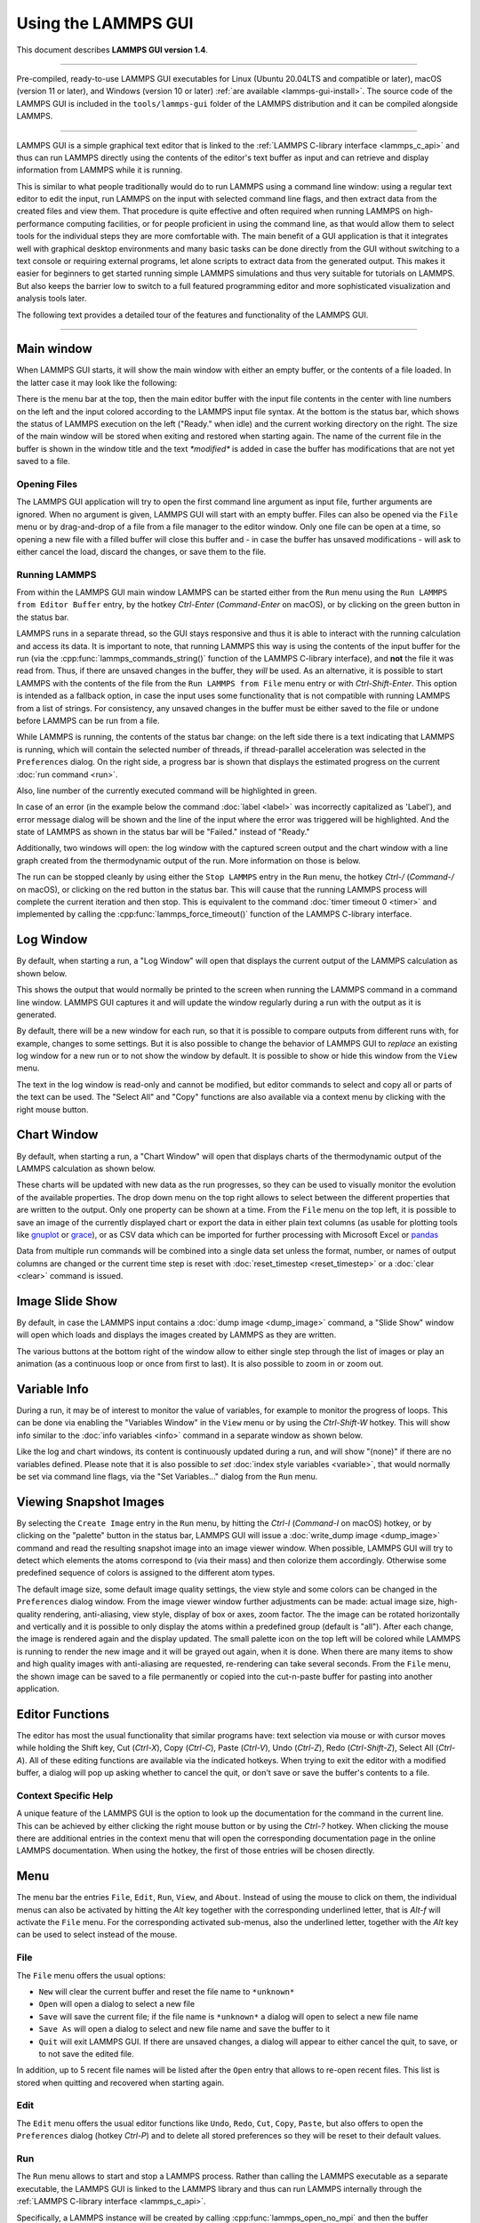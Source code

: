 Using the LAMMPS GUI
====================

This document describes **LAMMPS GUI version 1.4**.

-----

Pre-compiled, ready-to-use LAMMPS GUI executables for Linux (Ubuntu
20.04LTS and compatible or later), macOS (version 11 or later), and
Windows (version 10 or later) :ref:`are available <lammps-gui-install>`.
The source code of the LAMMPS GUI is included in the
``tools/lammps-gui`` folder of the LAMMPS distribution and it can be
compiled alongside LAMMPS.

-----

LAMMPS GUI is a simple graphical text editor that is linked to the
:ref:`LAMMPS C-library interface <lammps_c_api>` and thus can run LAMMPS
directly using the contents of the editor's text buffer as input and can
retrieve and display information from LAMMPS while it is running.

This is similar to what people traditionally would do to run LAMMPS
using a command line window: using a regular text editor to edit the
input, run LAMMPS on the input with selected command line flags, and
then extract data from the created files and view them.  That procedure
is quite effective and often required when running LAMMPS on
high-performance computing facilities, or for people proficient in using
the command line, as that would allow them to select tools for the
individual steps they are more comfortable with.  The main benefit of a
GUI application is that it integrates well with graphical desktop
environments and many basic tasks can be done directly from the GUI
without switching to a text console or requiring external programs, let
alone scripts to extract data from the generated output.  This makes it
easier for beginners to get started running simple LAMMPS simulations
and thus very suitable for tutorials on LAMMPS.  But also keeps the
barrier low to switch to a full featured programming editor and more
sophisticated visualization and analysis tools later.

The following text provides a detailed tour of the features and
functionality of the LAMMPS GUI.

-----

Main window
-----------

When LAMMPS GUI starts, it will show the main window with either an
empty buffer, or the contents of a file loaded. In the latter case it
may look like the following:

.. image:: JPG/lammps-gui-main.png
   :align: center
   :scale: 50%

There is the menu bar at the top, then the main editor buffer with the
input file contents in the center with line numbers on the left and the
input colored according to the LAMMPS input file syntax.  At the bottom
is the status bar, which shows the status of LAMMPS execution on the
left ("Ready." when idle) and the current working directory on the
right.  The size of the main window will be stored when exiting and
restored when starting again.  The name of the current file in the
buffer is shown in the window title and the text `*modified*` is added
in case the buffer has modifications that are not yet saved to a file.

Opening Files
^^^^^^^^^^^^^

The LAMMPS GUI application will try to open the first command line
argument as input file, further arguments are ignored.  When no argument
is given, LAMMPS GUI will start with an empty buffer.  Files can also be
opened via the ``File`` menu or by drag-and-drop of a file from a file
manager to the editor window.  Only one file can be open at a time, so
opening a new file with a filled buffer will close this buffer and - in
case the buffer has unsaved modifications - will ask to either cancel
the load, discard the changes, or save them to the file.


Running LAMMPS
^^^^^^^^^^^^^^

From within the LAMMPS GUI main window LAMMPS can be started either from
the ``Run`` menu using the ``Run LAMMPS from Editor Buffer`` entry, by
the hotkey `Ctrl-Enter` (`Command-Enter` on macOS), or by clicking on
the green button in the status bar.

LAMMPS runs in a separate thread, so the GUI stays responsive and thus
it is able to interact with the running calculation and access its data.
It is important to note, that running LAMMPS this way is using the
contents of the input buffer for the run (via the
:cpp:func:`lammps_commands_string()` function of the LAMMPS C-library
interface), and **not** the file it was read from.  Thus, if there are
unsaved changes in the buffer, they *will* be used.  As an alternative,
it is possible to start LAMMPS with the contents of the file from the
``Run LAMMPS from File`` menu entry or with `Ctrl-Shift-Enter`.  This
option is intended as a fallback option, in case the input uses some
functionality that is not compatible with running LAMMPS from a list of
strings.  For consistency, any unsaved changes in the buffer must be
either saved to the file or undone before LAMMPS can be run from a file.

.. image:: JPG/lammps-gui-running.png
   :align: center
   :scale: 75%

While LAMMPS is running, the contents of the status bar change: on the
left side there is a text indicating that LAMMPS is running, which will
contain the selected number of threads, if thread-parallel acceleration
was selected in the ``Preferences`` dialog.  On the right side, a
progress bar is shown that displays the estimated progress on the
current :doc:`run command <run>`.

Also, line number of the currently executed command will be highlighted
in green.

.. image:: JPG/lammps-gui-run-highlight.png
   :align: center
   :scale: 75%


In case of an error (in the example below the command :doc:`label
<label>` was incorrectly capitalized as 'Label'), and error message
dialog will be shown and the line of the input where the error was
triggered will be highlighted. And the state of LAMMPS as shown in the
status bar will be "Failed." instead of "Ready."

.. image:: JPG/lammps-gui-run-error.png
   :align: center
   :scale: 75%

Additionally, two windows will open: the log window with the captured
screen output and the chart window with a line graph created from the
thermodynamic output of the run. More information on those is below.

The run can be stopped cleanly by using either the ``Stop LAMMPS`` entry
in the ``Run`` menu, the hotkey `Ctrl-/` (`Command-/` on macOS), or
clicking on the red button in the status bar.  This will cause that the
running LAMMPS process will complete the current iteration and then
stop.  This is equivalent to the command :doc:`timer timeout 0 <timer>`
and implemented by calling the :cpp:func:`lammps_force_timeout()`
function of the LAMMPS C-library interface.

Log Window
----------

By default, when starting a run, a "Log Window" will open that displays the current
output of the LAMMPS calculation as shown below.

.. image:: JPG/lammps-gui-log.png
   :align: center
   :scale: 50%

This shows the output that would normally be printed to the screen when running
the LAMMPS command in a command line window.  LAMMPS GUI captures it and will
update the window regularly during a run with the output as it is generated.

By default, there will be a new window for each run, so that it is possible to
compare outputs from different runs with, for example, changes to some settings.
But it is also possible to change the behavior of LAMMPS GUI to *replace* an
existing log window for a new run or to not show the window by default.  It
is possible to show or hide this window from the ``View`` menu.

The text in the log window is read-only and cannot be modified, but
editor commands to select and copy all or parts of the text can be used.
The "Select All" and "Copy" functions are also available via a context
menu by clicking with the right mouse button.


Chart Window
------------

By default, when starting a run, a "Chart Window" will open that displays charts
of the thermodynamic output of the LAMMPS calculation as shown below.

.. image:: JPG/lammps-gui-chart.png
   :align: center
   :scale: 50%

These charts will be updated with new data as the run progresses, so
they can be used to visually monitor the evolution of the available
properties.  The drop down menu on the top right allows to select
between the different properties that are written to the output.  Only
one property can be shown at a time.  From the ``File`` menu on the top
left, it is possible to save an image of the currently displayed chart
or export the data in either plain text columns (as usable for plotting
tools like `gnuplot <http://www.gnuplot.info/>`_ or `grace
<https://plasma-gate.weizmann.ac.il/Grace/>`_), or as CSV data which can
be imported for further processing with Microsoft Excel or `pandas
<https://pandas.pydata.org/>`_

Data from multiple run commands will be combined into a single data set
unless the format, number, or names of output columns are changed or the
current time step is reset with :doc:`reset_timestep <reset_timestep>`
or a :doc:`clear <clear>` command is issued.

Image Slide Show
----------------

By default, in case the LAMMPS input contains a :doc:`dump image
<dump_image>` command, a "Slide Show" window will open which loads and
displays the images created by LAMMPS as they are written.

.. image:: JPG/lammps-gui-slideshow.png
   :align: center
   :scale: 50%

The various buttons at the bottom right of the window allow to either
single step through the list of images or play an animation (as a
continuous loop or once from first to last).  It is also possible to
zoom in or zoom out.

Variable Info
-------------

During a run, it may be of interest to monitor the value of variables,
for example to monitor the progress of loops.  This can be done via
enabling the "Variables Window" in the ``View`` menu or by using the
`Ctrl-Shift-W` hotkey.  This will show info similar to the :doc:`info
variables <info>` command in a separate window as shown below.

.. image:: JPG/lammps-gui-variable-info.png
   :align: center
   :scale: 75%

Like the log and chart windows, its content is continuously updated
during a run, and will show "(none)" if there are no variables defined.
Please note that it is also possible to *set* :doc:`index style
variables <variable>`, that would normally be set via command line flags,
via the "Set Variables..." dialog from the ``Run`` menu.

Viewing Snapshot Images
-----------------------

By selecting the ``Create Image`` entry in the ``Run`` menu, by hitting
the `Ctrl-I` (`Command-I` on macOS) hotkey, or by clicking on the
"palette" button in the status bar, LAMMPS GUI will issue a
:doc:`write_dump image <dump_image>` command and read the resulting
snapshot image into an image viewer window.  When possible, LAMMPS GUI
will try to detect which elements the atoms correspond to (via their
mass) and then colorize them accordingly.  Otherwise some predefined
sequence of colors is assigned to the different atom types.

.. image:: JPG/lammps-gui-image.png
   :align: center
   :scale: 50%

The default image size, some default image quality settings, the view
style and some colors can be changed in the ``Preferences`` dialog
window.  From the image viewer window further adjustments can be made:
actual image size, high-quality rendering, anti-aliasing, view style,
display of box or axes, zoom factor. The the image can be rotated
horizontally and vertically and it is possible to only display the atoms
within a predefined group (default is "all").  After each change, the
image is rendered again and the display updated.  The small palette icon
on the top left will be colored while LAMMPS is running to render the
new image and it will be grayed out again, when it is done.  When there
are many items to show and high quality images with anti-aliasing are
requested, re-rendering can take several seconds.  From the ``File``
menu, the shown image can be saved to a file permanently or copied into
the cut-n-paste buffer for pasting into another application.


Editor Functions
----------------

The editor has most the usual functionality that similar programs have:
text selection via mouse or with cursor moves while holding the Shift
key, Cut (`Ctrl-X`), Copy (`Ctrl-C`), Paste (`Ctrl-V`), Undo (`Ctrl-Z`),
Redo (`Ctrl-Shift-Z`), Select All (`Ctrl-A`).  All of these editing
functions are available via the indicated hotkeys.  When trying to exit
the editor with a modified buffer, a dialog will pop up asking whether
to cancel the quit, or don't save or save the buffer's contents to a
file.

Context Specific Help
^^^^^^^^^^^^^^^^^^^^^

.. image:: JPG/lammps-gui-popup-help.png
   :align: center
   :scale: 50%

A unique feature of the LAMMPS GUI is the option to look up the
documentation for the command in the current line.  This can be achieved
by either clicking the right mouse button or by using the `Ctrl-?`
hotkey.  When clicking the mouse there are additional entries in the
context menu that will open the corresponding documentation page in the
online LAMMPS documentation.  When using the hotkey, the first of those
entries will be chosen directly.

Menu
----

The menu bar the entries ``File``, ``Edit``, ``Run``, ``View``, and ``About``.
Instead of using the mouse to click on them, the individual menus can also
be activated by hitting the `Alt` key together with the corresponding underlined
letter, that is `Alt-f` will activate the ``File`` menu.  For the corresponding
activated sub-menus, also the underlined letter, together with the `Alt` key can
be used to select instead of the mouse.

File
^^^^

The ``File`` menu offers the usual options:

- ``New`` will clear the current buffer and reset the file name to ``*unknown*``
- ``Open`` will open a dialog to select a new file
- ``Save`` will save the current file; if the file name is ``*unknown*``
  a dialog will open to select a new file name
- ``Save As`` will open a dialog to select and new file name and save
  the buffer to it
- ``Quit`` will exit LAMMPS GUI. If there are unsaved changes, a dialog
  will appear to either cancel the quit, to save, or to not save the
  edited file.

In addition, up to 5 recent file names will be listed after the ``Open``
entry that allows to re-open recent files. This list is stored when
quitting and recovered when starting again.

Edit
^^^^

The ``Edit`` menu offers the usual editor functions like ``Undo``,
``Redo``, ``Cut``, ``Copy``, ``Paste``, but also offers to open the
``Preferences`` dialog (hotkey `Ctrl-P`) and to delete all stored
preferences so they will be reset to their default values.

Run
^^^

The ``Run`` menu allows to start and stop a LAMMPS process.  Rather than
calling the LAMMPS executable as a separate executable, the LAMMPS GUI
is linked to the LAMMPS library and thus can run LAMMPS internally
through the :ref:`LAMMPS C-library interface <lammps_c_api>`.

Specifically, a LAMMPS instance will be created by calling
:cpp:func:`lammps_open_no_mpi` and then the buffer contents are run by
calling :cpp:func:`lammps_commands_string`.  Certain commands and
features are only available, after a LAMMPS instance is created.  Its
presence is indicated by a small LAMMPS ``L`` logo in the status bar at
the bottom left of the main window.  As an alternative, it is also
possible to run LAMMPS using the contents of the edited file by reading
the file.  This is mainly provided as a fallback option in case the
input uses some feature that is not available when running from a string
buffer.

The LAMMPS calculation will be run in a concurrent thread so that the
GUI will stay responsive and will be updated during the run.  This can
be used to tell the running LAMMPS instance to stop at the next
timestep.  The ``Stop LAMMPS`` entry will do this by calling
:cpp:func:`lammps_force_timeout`, which is equivalent to a :doc:`timer
timeout 0 <timer>` command.

The ``Set Variables...`` entry will open a dialog box where :doc:`index
style variables <variable>` can be set. Those variables will be passed
to the LAMMPS instance when it is created and are thus set *before* a
run is started.

.. image:: JPG/lammps-gui-variables.png
   :align: center
   :scale: 75%

The ``Set Variables`` dialog will be pre-populated with entries that are
set as index variables in the input and any variables that are used but
not defined as far as the built-in parser can detect them.  New rows for
additional variables can be added through the ``Add Row`` button and
existing rows may be deleted by clicking on the ``X`` icons on the right.

The ``Create Image`` entry will send a :doc:`dump image <dump_image>`
command to the LAMMPS instance, read the resulting file, and show it in
an ``Image Viewer`` window.

The ``View in OVITO`` entry will launch `OVITO <https://ovito.org>`_
with a :doc:`data file <write_data>` of the current state of the system.
This option is only available, if the LAMMPS GUI can find the OVITO
executable in the system path.

The ``View in VMD`` entry will instead launch VMD, also to load a
:doc:`data file <write_data>` of the current state of the system.  This
option is only available, if the LAMMPS GUI can find the VMD executable
in the system path.

View
^^^^

The ``View`` menu offers to show or hide the additional windows with
log output, charts, variables, images.  The default settings for those
can be changed in the ``Preferences dialog``.

About
^^^^^

The ``About`` menu finally offers a couple of dialog windows and an
option to launch the LAMMPS online documentation in a web browser.  The
``About LAMMPS GUI`` entry displays a dialog with a summary of the
configuration settings of the LAMMPS library in use and the version
number of LAMMPS GUI itself.  The ``Quick Help`` displays a dialog with
a minimal description of LAMMPS GUI.  And ``LAMMPS Manual`` will open
the main page of this LAMMPS documentation at https://docs.lammps.org/.

-----

Preferences
-----------

The ``Preferences`` dialog allows to customize some of the behavior
and looks of the LAMMPS GUI application.  The settings are grouped
and each group is displayed within a tab.

.. |guiprefs1| image:: JPG/lammps-gui-prefs-general.png
   :width: 25%

.. |guiprefs2| image:: JPG/lammps-gui-prefs-accel.png
   :width: 25%

.. |guiprefs3| image:: JPG/lammps-gui-prefs-image.png
   :width: 25%

|guiprefs1|  |guiprefs2|  |guiprefs3|

General Settings:
^^^^^^^^^^^^^^^^^

- *Echo input to log:* when checked, all input commands, including
  variable expansions, will be echoed to the log window. This is
  equivalent to using `-echo screen` at the command line.  There is no
  log *file* produced by default, since LAMMPS GUI uses `-log none`.
- *Include citation details:* when checked full citation info will be
  included to the log window.  This is equivalent to using `-cite
  screen` on the command line.
- *Show log window by default:* when checked, the screen output of a
  LAMMPS run will be collected in a log window during the run
- *Show chart window by default:* when checked, the thermodynamic
  output of a LAMMPS run will be collected and displayed in a chart
  window as line graphs.
- *Show slide show window by default:* when checked, a slide show
  window will be shown with images from a dump image command, if
  present, in the LAMMPS input.
- *Replace log window on new run:* when checked, an existing log
  window will be replaced on a new LAMMPS run, otherwise each run will
  create a new log window.
- *Replace chart window on new run:* when checked, an existing chart
  window will be replaced on a new LAMMPS run, otherwise each run will
  create a new chart window.
- *Replace image window on new render:* when checked, an existing
  chart window will be replaced when a new snapshot image is requested,
  otherwise each command will create a new image window.
- *Path to LAMMPS Shared Library File:* this options is only available
  when LAMMPS GUI was compiled to load the LAMMPS library at run time
  instead of being linked to it directly.  With the ``Browse..`` button
  or by changing the text, a different shared library file with a
  different compilation of LAMMPS with different settings or from a
  different version can be loaded.  After this setting was changed,
  LAMMPS GUI needs to be re-launched.
- *Select Default Font:* Opens a font selection dialog where the type
  and size for the default font (used for everything but the editor and
  log) of the application can be set.
- *Select Text Font:* Opens a font selection dialog where the type and
  size for the text editor and log font of the application can be set.

Accelerators:
^^^^^^^^^^^^^

This tab enables to select which accelerator package is used and is
equivalent to using the `-suffix` and `-package` flags on the command
line.  Only settings supported by the LAMMPS library and local hardware
are available.  The `Number of threads` field allows to set the maximum
number of threads for the accelerator packages that use threads.

Snapshot Image:
^^^^^^^^^^^^^^^

This tab allows to set some defaults for the snapshot images displayed
in the ``Image Viewer`` window, like its dimensions and the zoom factor
applied.  The *Antialias* switch requests to render images with twice
the number of pixels for width and height and then smoothly scales the
image back to the requested size.  This produces higher quality images
with smoother edges at the expense of requiring more CPU time to render
the image.  The *HQ Image mode* option turns on using a screen space
ambient occlusion mode (SSAO) when rendering images.  This is also more
time consuming, but produces a more 'spatial' representation of the
system.  The *VDW Style* checkbox selects whether atoms are represented
by space filling spheres when checked or by smaller spheres and stick.
Finally there are a couple of drop down lists to select the background
and box color.

-----------

Hotkeys
-------

Almost all functionality is accessible from the menu or via hotkeys.
The following hotkeys are available (On macOS use the Command key
instead of Ctrl/Control).

.. list-table::
   :header-rows: 1
   :widths: auto

   * - Hotkey
     - Function
     - Hotkey
     - Function
     - Hotkey
     - Function
     - Hotkey
     - Function
   * - Ctrl+N
     - New File
     - Ctrl+Z
     - Undo edit
     - Ctrl+Enter
     - Run LAMMPS
     - Ctrl+Shift+A
     - About LAMMPS
   * - Ctrl+O
     - Open File
     - Ctrl+Shift+Z
     - Redo edit
     - Ctrl+/
     - Stop Active Run
     - Ctrl+Shift+H
     - Quick Help
   * - CTRL+S
     - Save File
     - Ctrl+C
     - Copy text
     - Ctrl+Shift+V
     - Set Variables
     - Ctrl+Shift+G
     - LAMMPS GUI Howto
   * - Ctrl+Shift+S
     - Save File As
     - Ctrl+X
     - Cut text
     - Ctrl+I
     - Snapshot Image
     - Ctrl+Shift+M
     - LAMMPS Manual
   * - Ctrl+Q
     - Quit
     - Ctrl+V
     - Paste text
     - Ctrl+P
     - Preferences
     - Ctrl+?
     - Context Help
   * - Ctrl-W
     - Close Window
     - Ctrl-A
     - Select All
     - Ctrl-L
     - Slide Show
     - Ctrl-Shift-W
     - Show Variables

Further editing keybindings `are documented with the Qt documentation
<https://doc.qt.io/qt-5/qplaintextedit.html#editing-key-bindings>`_.  In
case of conflicts the list above takes precedence.
